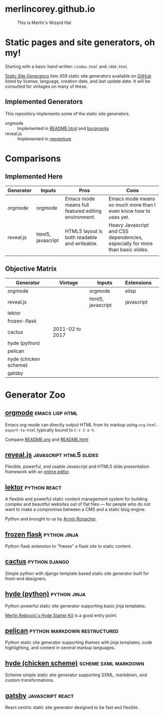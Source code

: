* merlincorey.github.io

  #+CAPTION: This is Merlin's Wizard Hat
  #+NAME:   fig:MERLIN-HAT
  [[./images/merlin-wizard-hat.jpg]]

* Static pages and site generators, oh my!

  Starting with a basic hand written =/index.html= and =/404.html=

  [[https://staticsitegenerators.net/][Static Site Generators]] lists 459 static site generators available on [[https://github.com][GitHub]] listed by license, language, creation date, and last update date.  It will be consulted for vintages on many of these.

** Implemented Generators

   This repository implements some of the static site generators.

   - orgmode :: Implemented in [[./README.html][README.html]] and [[./borgmarks/][borgmarks]]
   - reveal.js :: Implemented in [[./reeventure/][reeventure]]

* Comparisons

** Implemented Here

| Generator | Inputs            | Pros                                                | Cons                                                                          |
|-----------+-------------------+-----------------------------------------------------+-------------------------------------------------------------------------------|
| orgmode   | orgmode           | Emacs mode means full featured editing environment. | Emacs mode means so much more than I even know how to uses yet.               |
| reveal.js | html5, javascript | HTML5 layout is both readable and writeable.        | Heavy Javascript and CSS dependencies, especially for more than basic slides. |
|           |                   |                                                     |                                                                               |


** Objective Matrix

| Generator             | Vintage         | Inputs            | Extensions |   |
|-----------------------+-----------------+-------------------+------------+---|
| orgmode               |                 | orgmode           | elisp      |   |
| reveal.js             |                 | html5, javascript | javascript |   |
| lektor                |                 |                   |            |   |
| frozen-flask          |                 |                   |            |   |
| cactus                | 2011-02 to 2017 |                   |            |   |
| hyde (python)         |                 |                   |            |   |
| pelican               |                 |                   |            |   |
| hyde (chicken scheme) |                 |                   |            |   |
| gatsby                |                 |                   |            |   |


* Generator Zoo

** [[http://orgmode.org/][orgmode]] 						    :emacs:lisp:html:

Emacs org-mode can directly output HTML from its markup using =org-html-export-to-html= typically bound to =C-c C-e h=.

Compare [[./README.org][README.org]] and [[./README.html][README.html]]

** [[http://lab.hakim.se/reveal-js/][reveal.js]] 					    :javascript:html5:slides:

Flexible, powerful, and usable Javascript and HTML5 slide presentation framework with an [[https://slides.com/][online editor]].

** [[https://www.getlektor.com/][lektor]] 						       :python:react:

A flexible and powerful static content management system for building complex and beautiful websites out of flat files — for people who do not want to make a compromise between a CMS and a static blog engine.

Python and brought to us by [[http://lucumr.pocoo.org/about/][Armin Ronacher]].

** [[http://pythonhosted.org/Frozen-Flask/][frozen flask]] 					       :python:jinja:

Python flask extension to "freeze" a flask site to static content.

** [[https://github.com/eudicots/Cactus][cactus]] 						      :python:django:

Simple python with django template based static site generator built for front-end designers.

** [[http://hyde.github.io/][hyde (python)]] 					       :python:jinja:

Python powerful static site generator supporting basic jinja templates.

[[http://merlin.rebrovic.net/hyde-starter-kit/first-steps.html][Merlin Rebrovic's Hyde Starter Kit]] is a good entry point.

** [[https://getpelican.com/][pelican]] 				       :python:markdown:restructured:

Python static site generator supporting themes with jinja templates, code highlighting, and content in several markup languages.

** [[http://wiki.call-cc.org/eggref/4/hyde][hyde (chicken scheme)]] 			       :scheme:sxml:markdown:

Scheme simple static site generator supporting SXML, markdown, and custom transformations.

** [[https://www.gatsbyjs.org/][gatsby]] :javascript:react:

React centric static site generator designed to be fast and flexible.
